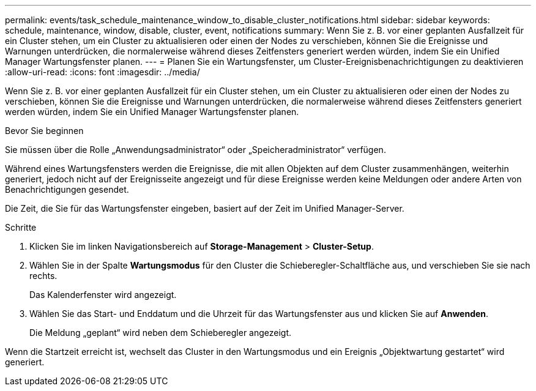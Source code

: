 ---
permalink: events/task_schedule_maintenance_window_to_disable_cluster_notifications.html 
sidebar: sidebar 
keywords: schedule, maintenance, window, disable, cluster, event, notifications 
summary: Wenn Sie z. B. vor einer geplanten Ausfallzeit für ein Cluster stehen, um ein Cluster zu aktualisieren oder einen der Nodes zu verschieben, können Sie die Ereignisse und Warnungen unterdrücken, die normalerweise während dieses Zeitfensters generiert werden würden, indem Sie ein Unified Manager Wartungsfenster planen. 
---
= Planen Sie ein Wartungsfenster, um Cluster-Ereignisbenachrichtigungen zu deaktivieren
:allow-uri-read: 
:icons: font
:imagesdir: ../media/


[role="lead"]
Wenn Sie z. B. vor einer geplanten Ausfallzeit für ein Cluster stehen, um ein Cluster zu aktualisieren oder einen der Nodes zu verschieben, können Sie die Ereignisse und Warnungen unterdrücken, die normalerweise während dieses Zeitfensters generiert werden würden, indem Sie ein Unified Manager Wartungsfenster planen.

.Bevor Sie beginnen
Sie müssen über die Rolle „Anwendungsadministrator“ oder „Speicheradministrator“ verfügen.

Während eines Wartungsfensters werden die Ereignisse, die mit allen Objekten auf dem Cluster zusammenhängen, weiterhin generiert, jedoch nicht auf der Ereignisseite angezeigt und für diese Ereignisse werden keine Meldungen oder andere Arten von Benachrichtigungen gesendet.

Die Zeit, die Sie für das Wartungsfenster eingeben, basiert auf der Zeit im Unified Manager-Server.

.Schritte
. Klicken Sie im linken Navigationsbereich auf *Storage-Management* > *Cluster-Setup*.
. Wählen Sie in der Spalte *Wartungsmodus* für den Cluster die Schieberegler-Schaltfläche aus, und verschieben Sie sie nach rechts.
+
Das Kalenderfenster wird angezeigt.

. Wählen Sie das Start- und Enddatum und die Uhrzeit für das Wartungsfenster aus und klicken Sie auf *Anwenden*.
+
Die Meldung „geplant“ wird neben dem Schieberegler angezeigt.



Wenn die Startzeit erreicht ist, wechselt das Cluster in den Wartungsmodus und ein Ereignis „Objektwartung gestartet“ wird generiert.
